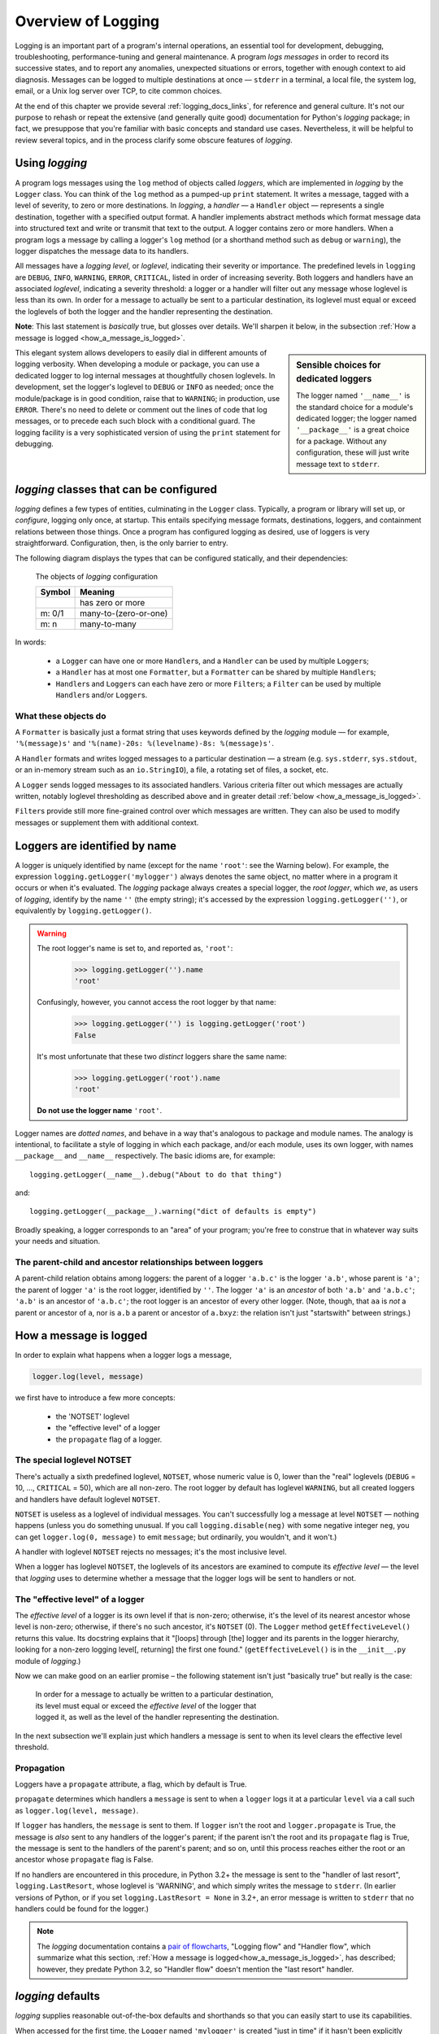 .. _overview:

Overview of Logging
=============================================

Logging is an important part of a program's internal operations, an essential
tool for development, debugging, troubleshooting, performance-tuning and
general maintenance. A program *logs messages* in order to record
its successive states, and to report any anomalies, unexpected situations or
errors, together with enough context to aid diagnosis. Messages can be logged
to multiple destinations at once — ``stderr`` in a terminal, a local file,
the system log, email, or a Unix log server over TCP, to cite common choices.

At the end of this chapter we provide several :ref:`logging_docs_links`,
for reference and general culture. It's not our purpose to rehash or
repeat the extensive (and generally quite good) documentation for Python's
`logging` package; in fact, we presuppose that you're familiar with basic
concepts and standard use cases. Nevertheless, it will be helpful to review
several topics, and in the process clarify some obscure features of `logging`.


Using `logging`
-------------------------------------

A program logs messages using the ``log`` method of objects called *loggers*,
which are implemented in `logging` by the ``Logger`` class. You can think of
the ``log`` method as a pumped-up ``print`` statement. It writes a message,
tagged with a level of severity, to zero or more destinations.
In `logging`, a *handler* — a ``Handler`` object — represents a single
destination, together with a specified output format.
A handler implements abstract methods which format message data into structured
text and write or transmit that text to the output.
A logger contains zero or more handlers.
When a program logs a message by calling a logger's ``log`` method (or a
shorthand method such as ``debug`` or ``warning``), the logger dispatches the
message data to its handlers.

All messages have a `logging level`, or `loglevel`, indicating their severity
or importance. The predefined levels in ``logging`` are ``DEBUG``, ``INFO``,
``WARNING``, ``ERROR``, ``CRITICAL``, listed in order of increasing severity.
Both loggers and handlers have an associated *loglevel*, indicating a
severity threshold: a logger or a handler will filter out any message whose
loglevel is less than its own. In order for a message to actually be sent
to a particular destination, its loglevel must equal or exceed the loglevels
of both the logger and the handler representing the destination.

**Note**: This last statement is *basically* true, but glosses over details.
We'll sharpen it below, in the subsection :ref:`How a message is logged <how_a_message_is_logged>`.

.. sidebar:: Sensible choices for dedicated loggers

    The logger named ``'__name__'`` is the standard choice for a module's
    dedicated logger; the logger named ``'__package__'`` is a great choice for
    a package. Without any configuration, these will just write message text to
    ``stderr``.

This elegant system allows developers to easily dial in different amounts
of logging verbosity. When developing a module or package, you can use a
dedicated logger to log internal messages at thoughtfully chosen loglevels.
In development, set the logger's loglevel to ``DEBUG`` or ``INFO`` as needed;
once the module/package is in good condition, raise that to ``WARNING``; in
production, use ``ERROR``. There's no need to delete or comment out the lines
of code that log messages, or to precede each such block with a conditional guard.
The logging facility is a very sophisticated version of using the ``print``
statement for debugging.


`logging` classes that can be configured
-----------------------------------------------

`logging` defines a few types of entities, culminating in the ``Logger``
class. Typically, a program or library will set up, or *configure*, logging
only once, at startup. This entails specifying message formats, destinations,
loggers, and containment relations between those things. Once a program has
configured logging as desired, use of loggers is very straightforward.
Configuration, then, is the only barrier to entry.

The following diagram displays the types that can be configured statically,
and their dependencies:

.. index:: diagram: The objects of `logging` configuration

.. _logging-config-classes:

.. figure:: logging_classes_v2.png
    :figwidth: 80%

    The objects of `logging` configuration

    +-----------------------+-----------------------+
    | Symbol                | Meaning               |
    +=======================+=======================+
    | .. image:: arrowO.png | has zero or more      |
    +-----------------------+-----------------------+
    | m: 0/1                | many-to-(zero-or-one) |
    +-----------------------+-----------------------+
    | m: n                  | many-to-many          |
    +-----------------------+-----------------------+

In words:

    * a ``Logger`` can have one or more ``Handler``\s, and a ``Handler``
      can be used by multiple ``Logger``\s;
    * a ``Handler`` has at most one ``Formatter``, but a ``Formatter``
      can be shared by multiple ``Handler``\s;
    * ``Handler``\s and ``Logger``\s can each have zero or more ``Filter``\s;
      a ``Filter`` can be used by multiple ``Handler``\s and/or ``Logger``\s.


What these objects do
++++++++++++++++++++++++++++++++++++++++++++++++++++++++++++++++++

A ``Formatter`` is basically just a format string that uses keywords
defined by the `logging` module — for example, ``'%(message)s'`` and
``'%(name)-20s: %(levelname)-8s: %(message)s'``.

A ``Handler`` formats and writes logged messages to a particular
destination — a stream (e.g. ``sys.stderr``, ``sys.stdout``, or an in-memory
stream such as an ``io.StringIO``), a file, a rotating set of files, a socket,
etc.

A ``Logger`` sends logged messages to its associated handlers. Various
criteria filter out which messages are actually written, notably loglevel
thresholding as described above and in greater detail :ref:`below <how_a_message_is_logged>`.

``Filter``\s provide still more fine-grained control over which messages are
written. They can also be used to modify messages or supplement them with
additional context.

Loggers are identified by name
-------------------------------------------

A logger is uniquely identified by name (except for the name ``'root'``: see the
Warning below). For example, the expression ``logging.getLogger('mylogger')``
always denotes the same object, no matter where in a program it occurs or when
it's evaluated. The `logging` package always creates a special logger, the *root
logger*, which *we*, as users of `logging`, identify by the name ``''`` (the
empty string); it's accessed by the expression ``logging.getLogger('')``, or
equivalently by ``logging.getLogger()``.

.. warning::

    The root logger's name is set to, and reported as, ``'root'``:
        >>> logging.getLogger('').name
        'root'
    Confusingly, however, you cannot access the root logger by that name:
        >>> logging.getLogger('') is logging.getLogger('root')
        False
    It's most unfortunate that these two *distinct* loggers share the same name:
        >>> logging.getLogger('root').name
        'root'

    **Do not use the logger name** ``'root'``.

Logger names are *dotted names*, and behave in a way that's analogous to package
and module names. The analogy is intentional, to facilitate a style of logging
in which each package, and/or each module, uses its own logger, with names
``__package__`` and ``__name__`` respectively. The basic idioms are, for example::

    logging.getLogger(__name__).debug("About to do that thing")

and::

    logging.getLogger(__package__).warning("dict of defaults is empty")


Broadly speaking, a logger corresponds to an "area" of your program; you're free
to construe that in whatever way suits your needs and situation.

.. _ANCESTORS:

The parent-child and ancestor relationships between loggers
+++++++++++++++++++++++++++++++++++++++++++++++++++++++++++++++++++

A parent-child relation obtains among loggers: the parent of a logger ``'a.b.c'``
is the logger ``'a.b'``, whose parent is ``'a'``; the parent of logger ``'a'``
is the root logger, identified by ``''``. The logger ``'a'`` is an *ancestor* of
both ``'a.b'`` and ``'a.b.c'``; ``'a.b'`` is an ancestor of ``'a.b.c'``;
the root logger is an ancestor of every other logger. (Note, though, that ``aa``
is *not* a parent or ancestor of ``a``, nor is ``a.b`` a parent or ancestor
of ``a.bxyz``: the relation isn't just "startswith" between strings.)

.. _how_a_message_is_logged:

How a message is logged
---------------------------------

In order to explain what happens when a logger logs a message,

.. code::

    logger.log(level, message)

we first have to introduce a few more concepts:

    * the 'NOTSET' loglevel
    * the "effective level" of a logger
    * the ``propagate`` flag of a logger.


.. _NOTSET:

The special loglevel **NOTSET**
+++++++++++++++++++++++++++++++++++++++++++++++++

There's actually a sixth predefined loglevel, ``NOTSET``, whose numeric
value is 0, lower than the "real" loglevels (``DEBUG`` = 10, ..., ``CRITICAL`` = 50),
which are all non-zero. The root logger by default has loglevel ``WARNING``, but
all created loggers and handlers have default loglevel ``NOTSET``.

``NOTSET`` is useless as a loglevel of individual messages. You can't successfully
log a message at level ``NOTSET`` — nothing happens (unless you do something unusual.
If you call ``logging.disable(neg)`` with some negative integer ``neg``, you can get
``logger.log(0, message)`` to emit ``message``; but ordinarily, you wouldn't, and
it won't.)

A handler with loglevel ``NOTSET`` rejects no messages; it's the most inclusive
level.

When a logger has loglevel ``NOTSET``, the loglevels of its ancestors
are examined to compute its *effective level* — the level that `logging` uses
to determine whether a message that the logger logs will be sent to handlers or not.

.. _effective_level:

The "effective level" of a logger
+++++++++++++++++++++++++++++++++++++++++++++++++

The *effective level* of a logger is its own level if that is non-zero;
otherwise, it's the level of its nearest ancestor whose level is non-zero;
otherwise, if there's no such ancestor, it's ``NOTSET`` (0). The ``Logger`` method
``getEffectiveLevel()`` returns this value. Its docstring explains that it "[loops]
through [the] logger and its parents in the logger hierarchy, looking for a non-zero
logging level[, returning] the first one found." (``getEffectiveLevel()`` is in the
``__init__.py`` module of `logging`.)

Now we can make good on an earlier promise – the following statement isn't just
"basically true" but really is the case:

    | In order for a message to actually be written to a particular destination,
    | its level must equal or exceed the *effective level* of the logger that
    | logged it, as well as the level of the handler representing the destination.

In the next subsection we'll explain just which handlers a message is sent to
when its level clears the effective level threshold.

.. _propagation:

Propagation
+++++++++++++++++++++++++++++++++++++++++++++++++

Loggers have a ``propagate`` attribute, a flag, which by default is True.

``propagate`` determines which handlers a ``message`` is sent to when a ``logger``
logs it at a particular ``level`` via a call such as ``logger.log(level, message)``.

If ``logger`` has handlers, the ``message`` is sent to them. If ``logger`` isn't
the root and ``logger.propagate`` is True, the message is *also* sent to any
handlers of the logger's parent; if the parent isn't the root and its ``propagate``
flag is True, the message is sent to the handlers of the parent's parent; and so
on, until this process reaches either the root or an ancestor whose ``propagate``
flag is False.

If no handlers are encountered in this procedure, in Python 3.2+ the message is sent
to the "handler of last resort", ``logging.LastResort``, whose loglevel is 'WARNING',
and which simply writes the message to ``stderr``.  (In earlier versions of Python,
or if you set ``logging.LastResort = None`` in 3.2+, an error message is written
to ``stderr`` that no handlers could be found for the logger.)

.. note::
    The `logging` documentation contains a `pair of flowcharts <https://docs.python.org/3/howto/logging.html#logging-flow>`_,
    "Logging flow" and "Handler flow", which summarize what this section,
    :ref:`How a message is logged<how_a_message_is_logged>`, has described; however,
    they predate Python 3.2, so "Handler flow" doesn't mention the "last resort" handler.


`logging` defaults
---------------------
`logging` supplies reasonable out-of-the-box defaults and shorthands so that you
can easily start to use its capabilities.

When accessed for the first time, the ``Logger`` named ``'mylogger'`` is created
"just in time" if it hasn't been explicitly configured. You don't *have* to
attach handlers to ``'mylogger'``; logging a message with that logger will "just
work". Suppose this is a complete program::

    import logging
    ``logging.getLogger('mylogger').warning("Hi there")``

When run, it writes ``Hi there`` to ``stderr``. In light of the last section,
we can now understand why. The effective level of ``'mylogger'`` is the level of
its parent, the root logger, which is ``WARNING``, and the level of the message clears
that. Thus, the message is sent to ``'mylogger'``'s handlers (none). Because
``'mylogger'`` has ``propagate`` set to True, the message is also sent to
the handlers of the root. The root has no handlers, so the message is sent to the
last resort handler, whose loglevel is ``WARNING``, which lets the message through,
writing it to ``stderr``.

The ``warning(...)`` logger method shown above is a shorthand for
``log(logging.WARNING, ...)``. Similarly, there are convenience methods ``debug``,
``info``, ``error`` and ``critical``.

--------------------------------------------------------

For another example, you can just say:

    ``logging.error("Something went wrong")``

and something plausible will happen (again, the string will be written to
``stderr``). This works because ``logging.error(...)`` is a shorthand for
``logging.log(logging.ERROR, ...)``, which in turn is a shorthand for
``logging.getLogger().log(logging.ERROR, ...)``.

--------------------------------------------------------

.. sidebar:: logging.basicConfig()

    The `logging.basicConfig() <https://docs.python.org/3/library/logging.html#logging.basicConfig>`_
    function lets you configure the root logger (up to a point), using
    a monolithic function that's somewhat complex yet of limited capabilities.

In many cases, to configure logging it's sufficient just to add a handler or
two and attach them to the root.


In the next chapter, we'll examine the approaches to configuration offered by
`logging`, and then see how `prelogging` simplifies the process.

.. _logging_docs_links:

`logging` documentation links
----------------------------------------------------

See the `logging docs <https://docs.python.org/3/library/logging.html?highlight=logging>`_
for the official explanation of how Python logging works.

For the definitive account of static configuration, see the documentation of
`logging.config <https://docs.python.org/3/library/logging.config.html?highlight=logging>`_,
in particular the documentation for
`the format of a logging configuration dictionary <https://docs.python.org/3/library/logging.config.html#logging-config-dictschema>`_.

Here's a useful reference:
`the complete list of keywords that can appear in formatters <https://docs.python.org/3/library/logging.html#logrecord-attributes>`_.

The logging `HOWTO <https://docs.python.org/3/howto/logging.html>`_
contains tutorials that show typical setups and uses of logging, configured in
code at runtime.
The `logging Cookbook <https://docs.python.org/3/howto/logging-cookbook.html#logging-cookbook>`_
contains a wealth of techniques, several of which exceed the scope of `prelogging` because
 they involve `logging` capabilities that can't be configured statically (e.g.
the use of
`LoggerAdapters <https://docs.python.org/3/library/logging.html#loggeradapter-objects>`_,
or
`QueueListeners <https://docs.python.org/3/library/logging.handlers.html#queuelistener>`_
). A few of the examples contained in the `prelogging` distribution are examples from
the Cookbook and HOWTO, reworked to use `prelogging`.

The `logging` package supports multithreaded operation, but does **not** directly support
`logging to a single file from multiple processes <https://docs.python.org/3/howto/logging-cookbook.html#logging-to-a-single-file-from-multiple-processes>`_.
Happily, `prelogging` does, in a couple of ways, both illustrated by examples.

One additional resource merits mention: the documentation for
`logging in Django <https://docs.djangoproject.com/en/1.9/topics/logging/>`_
provides another, excellent overview of logging and configuration, with
examples. Its first few sections aren't at all Django-specific.
